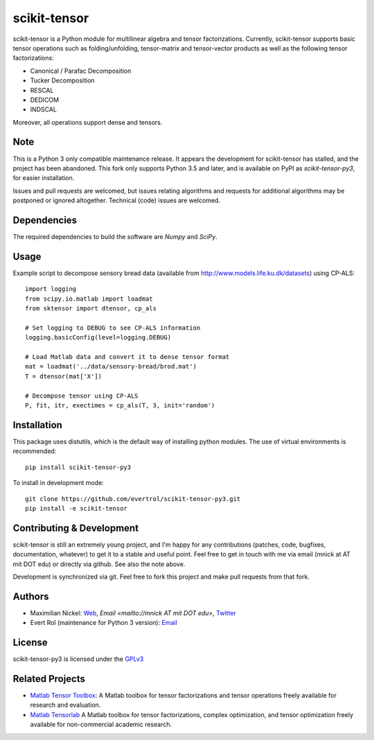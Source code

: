 scikit-tensor
=============
.. image:: https://travis-ci.org/evertrol/scikit-tensor-py3.svg?branch=master
  :target: https://travis-ci.org/evertrol/scikit-tensor-py3

scikit-tensor is a Python module for multilinear algebra and tensor
factorizations. Currently, scikit-tensor supports basic tensor operations
such as folding/unfolding, tensor-matrix and tensor-vector products as
well as the following tensor factorizations:

* Canonical / Parafac Decomposition
* Tucker Decomposition
* RESCAL
* DEDICOM
* INDSCAL

Moreover, all operations support dense and tensors.

Note
----

This is a Python 3 only compatible maintenance release. It appears the
development for scikit-tensor has stalled, and the project has been
abandoned. This fork only supports Python 3.5 and later, and is
available on PyPI as `scikit-tensor-py3`, for easier installation.

Issues and pull requests are welcomed, but issues relating algorithms
and requests for additional algorithms may be postponed or ignored
altogether. Technical (code) issues are welcomed.

Dependencies
------------

The required dependencies to build the software are `Numpy` and `SciPy`.

Usage
-----

Example script to decompose sensory bread data (available from
http://www.models.life.ku.dk/datasets) using CP-ALS::


    import logging
    from scipy.io.matlab import loadmat
    from sktensor import dtensor, cp_als

    # Set logging to DEBUG to see CP-ALS information
    logging.basicConfig(level=logging.DEBUG)

    # Load Matlab data and convert it to dense tensor format
    mat = loadmat('../data/sensory-bread/brod.mat')
    T = dtensor(mat['X'])

    # Decompose tensor using CP-ALS
    P, fit, itr, exectimes = cp_als(T, 3, init='random')


Installation
------------

This package uses distutils, which is the default way of installing
python modules. The use of virtual environments is recommended::

    pip install scikit-tensor-py3

To install in development mode::

    git clone https://github.com/evertrol/scikit-tensor-py3.git
    pip install -e scikit-tensor

Contributing & Development
--------------------------

scikit-tensor is still an extremely young project, and I'm happy for
any contributions (patches, code, bugfixes, documentation, whatever)
to get it to a stable and useful point. Feel free to get in touch with
me via email (mnick at AT mit DOT edu) or directly via github. See
also the note above.

Development is synchronized via git. Feel free to fork this project
and make pull requests from that fork.

Authors
-------

* Maximilian Nickel: `Web <http://web.mit.edu/~mnick/www>`_,
  `Email <mailto://mnick AT mit DOT edu>`,
  `Twitter <http://twitter.com/mnick>`_
* Evert Rol (maintenance for Python 3 version): `Email <mailto:evert.rol@gmail.com>`_

License
-------

scikit-tensor-py3 is licensed under the `GPLv3 <http://www.gnu.org/licenses/gpl-3.0.txt>`_

Related Projects
----------------

* `Matlab Tensor Toolbox <http://www.sandia.gov/~tgkolda/TensorToolbox/index-2.5.html>`_:
  A Matlab toolbox for tensor factorizations and tensor operations
  freely available for research and evaluation.

* `Matlab Tensorlab <http://www.tensorlab.net/>`_ A Matlab toolbox for
  tensor factorizations, complex optimization, and tensor optimization
  freely available for non-commercial academic research.
